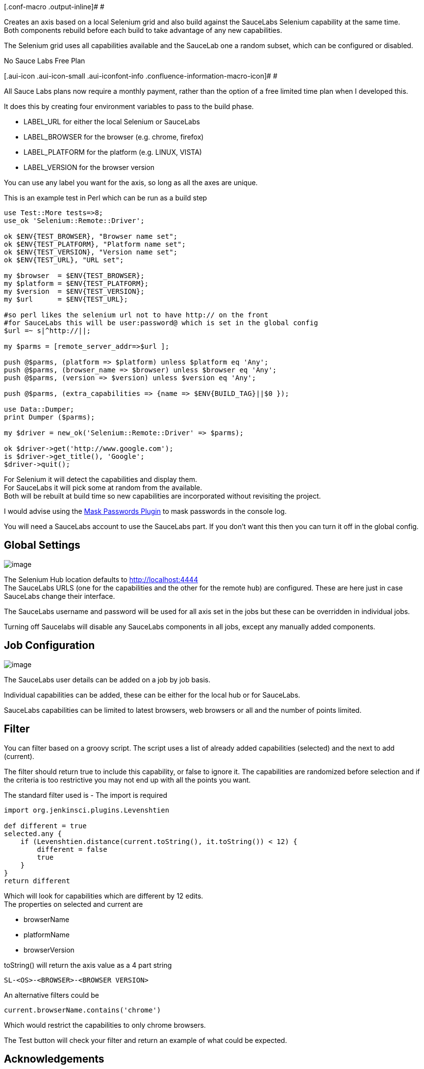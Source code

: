 [.conf-macro .output-inline]# #

Creates an axis based on a local Selenium grid and also build against
the SauceLabs Selenium capability at the same time. +
Both components rebuild before each build to take advantage of any new
capabilities.

The Selenium grid uses all capabilities available and the SauceLab one a
random subset, which can be configured or disabled.

No Sauce Labs Free Plan

[.aui-icon .aui-icon-small .aui-iconfont-info .confluence-information-macro-icon]#
#

All Sauce Labs plans now require a monthly payment, rather than the
option of a free limited time plan when I developed this.

It does this by creating four environment variables to pass to the build
phase.

* LABEL_URL for either the local Selenium or SauceLabs
* LABEL_BROWSER for the browser (e.g. chrome, firefox)
* LABEL_PLATFORM for the platform (e.g. LINUX, VISTA)
* LABEL_VERSION for the browser version

You can use any label you want for the axis, so long as all the axes are
unique.

This is an example test in Perl which can be run as a build step

[source,syntaxhighlighter-pre]
----
use Test::More tests=>8;
use_ok 'Selenium::Remote::Driver';

ok $ENV{TEST_BROWSER}, "Browser name set";
ok $ENV{TEST_PLATFORM}, "Platform name set";
ok $ENV{TEST_VERSION}, "Version name set";
ok $ENV{TEST_URL}, "URL set";

my $browser  = $ENV{TEST_BROWSER};
my $platform = $ENV{TEST_PLATFORM};
my $version  = $ENV{TEST_VERSION};
my $url      = $ENV{TEST_URL};

#so perl likes the selenium url not to have http:// on the front
#for SauceLabs this will be user:password@ which is set in the global config
$url =~ s|^http://||;

my $parms = [remote_server_addr=>$url ];

push @$parms, (platform => $platform) unless $platform eq 'Any';
push @$parms, (browser_name => $browser) unless $browser eq 'Any';
push @$parms, (version => $version) unless $version eq 'Any';

push @$parms, (extra_capabilities => {name => $ENV{BUILD_TAG}||$0 });

use Data::Dumper;
print Dumper ($parms);

my $driver = new_ok('Selenium::Remote::Driver' => $parms);

ok $driver->get('http://www.google.com');
is $driver->get_title(), 'Google';
$driver->quit();
----

For Selenium it will detect the capabilities and display them. +
For SauceLabs it will pick some at random from the available. +
Both will be rebuilt at build time so new capabilities are incorporated
without revisiting the project.

I would advise using the
https://wiki.jenkins-ci.org/display/JENKINS/Mask+Passwords+Plugin[Mask
Passwords Plugin] to mask passwords in the console log.

You will need a SauceLabs account to use the SauceLabs part. If you
don't want this then you can turn it off in the global config.

[[SeleniumAxisPlugin-GlobalSettings]]
== Global Settings

[.confluence-embedded-file-wrapper]#image:docs/images/Screen_Shot_2014-09-24_at_6.45.41_am.png[image]#

The Selenium Hub location defaults to
http://localhost:4444/[http://localhost:4444] +
The SauceLabs URLS (one for the capabilities and the other for the
remote hub) are configured. These are here just in case SauceLabs change
their interface.

The SauceLabs username and password will be used for all axis set in the
jobs but these can be overridden in individual jobs.

Turning off Saucelabs will disable any SauceLabs components in all jobs,
except any manually added components.

[[SeleniumAxisPlugin-JobConfiguration]]
== Job Configuration

[.confluence-embedded-file-wrapper]#image:docs/images/Screen_Shot_2014-09-24_at_7.00.36_am.png[image]#

The SauceLabs user details can be added on a job by job basis.

Individual capabilities can be added, these can be either for the local
hub or for SauceLabs.

SauceLabs capabilities can be limited to latest browsers, web browsers
or all and the number of points limited.

[[SeleniumAxisPlugin-Filter]]
== Filter

You can filter based on a groovy script. The script uses a list of
already added capabilities (selected) and the next to add (current).

The filter should return true to include this capability, or false to
ignore it. The capabilities are randomized before selection and if the
criteria is too restrictive you may not end up with all the points you
want.

The standard filter used is - The import is required

[source,syntaxhighlighter-pre]
----
import org.jenkinsci.plugins.Levenshtien

def different = true
selected.any {
    if (Levenshtien.distance(current.toString(), it.toString()) < 12) {
        different = false
        true
    }
}
return different
----

Which will look for capabilities which are different by 12 edits. +
The properties on selected and current are

* browserName
* platformName
* browserVersion

toString() will return the axis value as a 4 part string

[source,syntaxhighlighter-pre]
----
SL-<OS>-<BROWSER>-<BROWSER VERSION>
----

An alternative filters could be

[source,syntaxhighlighter-pre]
----
current.browserName.contains('chrome')
----

Which would restrict the capabilities to only chrome browsers.

The Test button will check your filter and return an example of what
could be expected.

[[SeleniumAxisPlugin-Acknowledgements]]
== Acknowledgements

SauceLabs is available here https://saucelabs.com/

This plugin is not supported or endorsed by SauceLabs.
